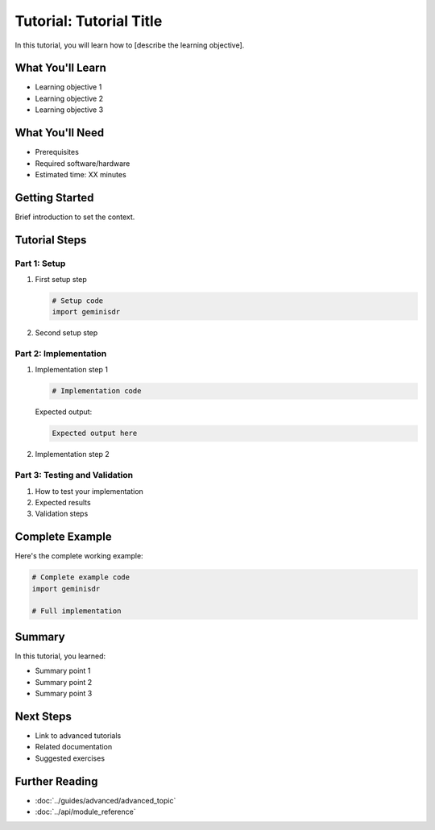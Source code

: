 Tutorial: Tutorial Title
========================

In this tutorial, you will learn how to [describe the learning objective].

What You'll Learn
-----------------

* Learning objective 1
* Learning objective 2
* Learning objective 3

What You'll Need
----------------

* Prerequisites
* Required software/hardware
* Estimated time: XX minutes

Getting Started
---------------

Brief introduction to set the context.

Tutorial Steps
--------------

Part 1: Setup
~~~~~~~~~~~~~

1. First setup step

   .. code-block:: python
   
      # Setup code
      import geminisdr
      
2. Second setup step

Part 2: Implementation
~~~~~~~~~~~~~~~~~~~~~~

1. Implementation step 1

   .. code-block:: python
   
      # Implementation code
      
   Expected output:
   
   .. code-block:: text
   
      Expected output here

2. Implementation step 2

Part 3: Testing and Validation
~~~~~~~~~~~~~~~~~~~~~~~~~~~~~~~

1. How to test your implementation
2. Expected results
3. Validation steps

Complete Example
----------------

Here's the complete working example:

.. code-block:: python

   # Complete example code
   import geminisdr
   
   # Full implementation

Summary
-------

In this tutorial, you learned:

* Summary point 1
* Summary point 2
* Summary point 3

Next Steps
----------

* Link to advanced tutorials
* Related documentation
* Suggested exercises

Further Reading
---------------

* :doc:`../guides/advanced/advanced_topic`
* :doc:`../api/module_reference`